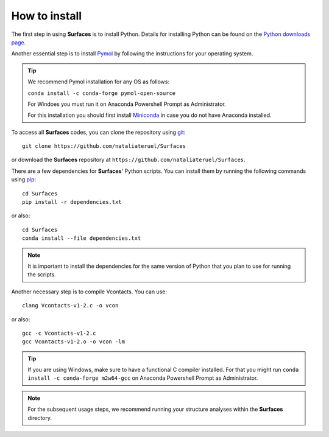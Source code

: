 How to install
=====

The first step in using **Surfaces** is to install Python. Details for installing Python can be found on the `Python downloads page <https://www.python.org/downloads/>`_.

Another essential step is to install `Pymol <https://pymol.org/2/>`_ by following the instructions for your operating system.

.. tip::

	We recommend Pymol installation for any OS as follows:
	
	``conda install -c conda-forge pymol-open-source``
	
	For Windoes you must run it on Anaconda Powershell Prompt as Administrator.
	
	For this installation you should first install `Miniconda <https://docs.conda.io/en/latest/miniconda.html#linux-installers>`_ in case you do not have Anaconda installed.
	

To access all **Surfaces** codes, you can clone the repository using `git <https://github.com/git-guides/install-git>`_::

	git clone https://github.com/nataliateruel/Surfaces

or download the **Surfaces** repository at ``https://github.com/nataliateruel/Surfaces``.

There are a few dependencies for **Surfaces**' Python scripts. You can install them by running the following commands using `pip <https://pip.pypa.io/en/stable/installation/>`_::

	cd Surfaces
	pip install -r dependencies.txt
	
or also::

	cd Surfaces
	conda install --file dependencies.txt

.. note::
	
	It is important to install the dependencies for the same version of Python that you plan to use for running the scripts.

Another necessary step is to compile Vcontacts. You can use::
	
   	clang Vcontacts-v1-2.c -o vcon
   
or also::

	gcc -c Vcontacts-v1-2.c
	gcc Vcontacts-v1-2.o -o vcon -lm

.. tip::

	If you are using Windows, make sure to have a functional C compiler installed. For that you might run ``conda install -c conda-forge m2w64-gcc`` on Anaconda Powershell Prompt as Administrator.

.. note::
	
	For the subsequent usage steps, we recommend running your structure analyses within the **Surfaces** directory.
